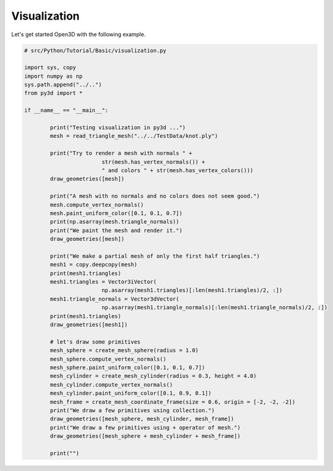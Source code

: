 .. _visualization:

Visualization
-------------------------------------

Let's get started Open3D with the following example.

.. code-block:: python

	# src/Python/Tutorial/Basic/visualization.py

	import sys, copy
	import numpy as np
	sys.path.append("../..")
	from py3d import *

	if __name__ == "__main__":

		print("Testing visualization in py3d ...")
		mesh = read_triangle_mesh("../../TestData/knot.ply")

		print("Try to render a mesh with normals " +
				str(mesh.has_vertex_normals()) +
				" and colors " + str(mesh.has_vertex_colors()))
		draw_geometries([mesh])

		print("A mesh with no normals and no colors does not seem good.")
		mesh.compute_vertex_normals()
		mesh.paint_uniform_color([0.1, 0.1, 0.7])
		print(np.asarray(mesh.triangle_normals))
		print("We paint the mesh and render it.")
		draw_geometries([mesh])

		print("We make a partial mesh of only the first half triangles.")
		mesh1 = copy.deepcopy(mesh)
		print(mesh1.triangles)
		mesh1.triangles = Vector3iVector(
				np.asarray(mesh1.triangles)[:len(mesh1.triangles)/2, :])
		mesh1.triangle_normals = Vector3dVector(
				np.asarray(mesh1.triangle_normals)[:len(mesh1.triangle_normals)/2, :])
		print(mesh1.triangles)
		draw_geometries([mesh1])

		# let's draw some primitives
		mesh_sphere = create_mesh_sphere(radius = 1.0)
		mesh_sphere.compute_vertex_normals()
		mesh_sphere.paint_uniform_color([0.1, 0.1, 0.7])
		mesh_cylinder = create_mesh_cylinder(radius = 0.3, height = 4.0)
		mesh_cylinder.compute_vertex_normals()
		mesh_cylinder.paint_uniform_color([0.1, 0.9, 0.1])
		mesh_frame = create_mesh_coordinate_frame(size = 0.6, origin = [-2, -2, -2])
		print("We draw a few primitives using collection.")
		draw_geometries([mesh_sphere, mesh_cylinder, mesh_frame])
		print("We draw a few primitives using + operator of mesh.")
		draw_geometries([mesh_sphere + mesh_cylinder + mesh_frame])

		print("")
